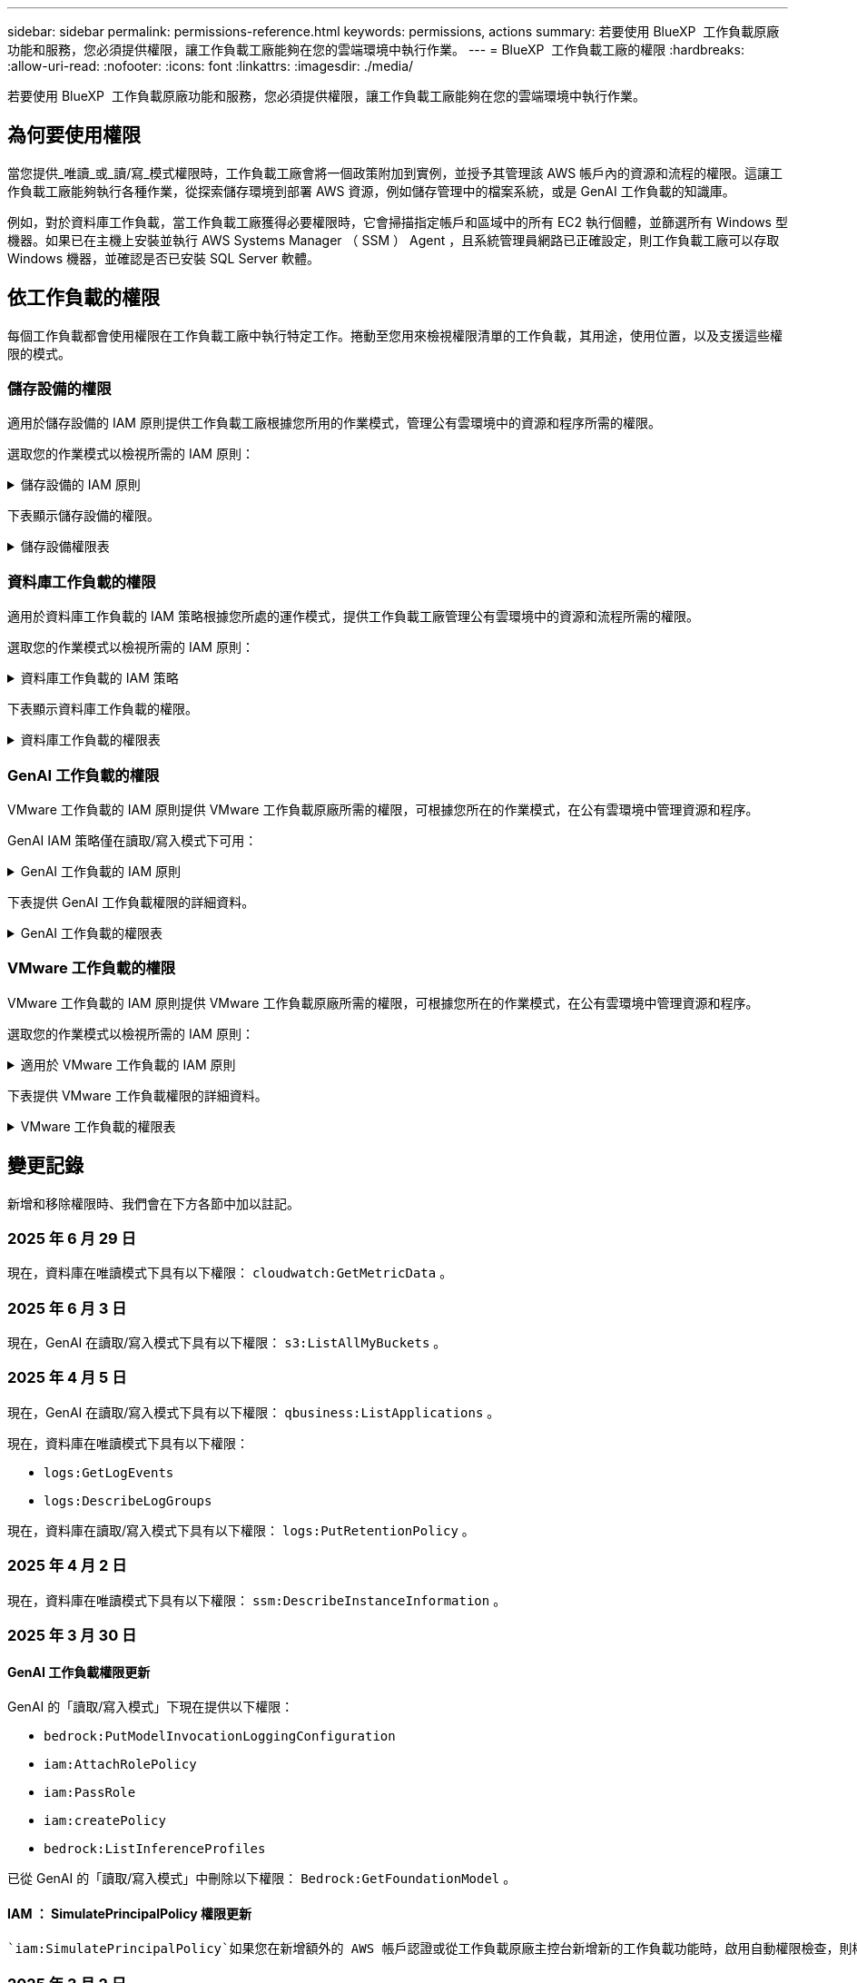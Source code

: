 ---
sidebar: sidebar 
permalink: permissions-reference.html 
keywords: permissions, actions 
summary: 若要使用 BlueXP  工作負載原廠功能和服務，您必須提供權限，讓工作負載工廠能夠在您的雲端環境中執行作業。 
---
= BlueXP  工作負載工廠的權限
:hardbreaks:
:allow-uri-read: 
:nofooter: 
:icons: font
:linkattrs: 
:imagesdir: ./media/


[role="lead"]
若要使用 BlueXP  工作負載原廠功能和服務，您必須提供權限，讓工作負載工廠能夠在您的雲端環境中執行作業。



== 為何要使用權限

當您提供_唯讀_或_讀/寫_模式權限時，工作負載工廠會將一個政策附加到實例，並授予其管理該 AWS 帳戶內的資源和流程的權限。這讓工作負載工廠能夠執行各種作業，從探索儲存環境到部署 AWS 資源，例如儲存管理中的檔案系統，或是 GenAI 工作負載的知識庫。

例如，對於資料庫工作負載，當工作負載工廠獲得必要權限時，它會掃描指定帳戶和區域中的所有 EC2 執行個體，並篩選所有 Windows 型機器。如果已在主機上安裝並執行 AWS Systems Manager （ SSM ） Agent ，且系統管理員網路已正確設定，則工作負載工廠可以存取 Windows 機器，並確認是否已安裝 SQL Server 軟體。



== 依工作負載的權限

每個工作負載都會使用權限在工作負載工廠中執行特定工作。捲動至您用來檢視權限清單的工作負載，其用途，使用位置，以及支援這些權限的模式。



=== 儲存設備的權限

適用於儲存設備的 IAM 原則提供工作負載工廠根據您所用的作業模式，管理公有雲環境中的資源和程序所需的權限。

選取您的作業模式以檢視所需的 IAM 原則：

.儲存設備的 IAM 原則
[%collapsible]
====
[role="tabbed-block"]
=====
.唯讀模式
--
[source, json]
----
{
  "Version": "2012-10-17",
  "Statement": [
    {
      "Effect": "Allow",
      "Action": [
        "fsx:Describe*",
        "fsx:ListTagsForResource",
        "ec2:Describe*",
        "kms:Describe*",
        "elasticfilesystem:Describe*",
        "kms:List*",
        "cloudwatch:GetMetricData",
        "cloudwatch:GetMetricStatistics"
      ],
      "Resource": "*"
    },
    {
      "Effect": "Allow",
      "Action": [
        "iam:SimulatePrincipalPolicy"
      ],
      "Resource": "*"
    }
  ]
}
----
--
.讀取 / 寫入模式
--
[source, json]
----
{
  "Version": "2012-10-17",
  "Statement": [
    {
      "Effect": "Allow",
      "Action": [
        "fsx:*",
        "ec2:Describe*",
        "ec2:CreateTags",
        "ec2:CreateSecurityGroup",
        "iam:CreateServiceLinkedRole",
        "kms:Describe*",
        "elasticfilesystem:Describe*",
        "kms:List*",
        "kms:CreateGrant",
        "cloudwatch:PutMetricData",
        "cloudwatch:GetMetricData",
        "iam:SimulatePrincipalPolicy",
        "cloudwatch:GetMetricStatistics"
      ],
      "Resource": "*"
    },
    {
      "Effect": "Allow",
      "Action": [
        "ec2:AuthorizeSecurityGroupEgress",
        "ec2:AuthorizeSecurityGroupIngress",
        "ec2:RevokeSecurityGroupEgress",
        "ec2:RevokeSecurityGroupIngress",
        "ec2:DeleteSecurityGroup"
      ],
      "Resource": "*",
      "Condition": {
        "StringLike": {
          "ec2:ResourceTag/AppCreator": "NetappFSxWF"
        }
      }
    }
  ]
}
----
--
=====
====
下表顯示儲存設備的權限。

.儲存設備權限表
[%collapsible]
====
[cols="2, 2, 1, 1"]
|===
| 目的 | 行動 | 使用處 | 模式 


| 為 ONTAP 檔案系統建立 FSX | fsx:CreateFileSystem* | 部署 | 讀取/寫入 


| 為 ONTAP 檔案系統的 FSX 建立安全群組 | EC2：建立安全性群組 | 部署 | 讀取/寫入 


| 將標籤新增至適用於 ONTAP 檔案系統的 FSX 安全性群組 | EC2：建立標記 | 部署 | 讀取/寫入 


.2+| 授權 ONTAP 檔案系統的 FSX 安全性群組外傳和進入 | EC2：授權安全性群組出口 | 部署 | 讀取/寫入 


| EC2：授權安全性群組入口 | 部署 | 讀取/寫入 


| 授與角色可在適用於 ONTAP 的 FSX 與其他 AWS 服務之間提供通訊 | IAM ： CreateServiceLinkedIn 角色 | 部署 | 讀取/寫入 


.7+| 取得詳細資料以填寫適用於 ONTAP 檔案系統部署的 FSX 表單 | EC2：取消功能Vpcs  a| 
* 部署
* 探索節約效益

 a| 
* 唯讀
* 讀取/寫入




| EC2：無資料子網路  a| 
* 部署
* 探索節約效益

 a| 
* 唯讀
* 讀取/寫入




| EC2：取消註冊  a| 
* 部署
* 探索節約效益

 a| 
* 唯讀
* 讀取/寫入




| EC2：取消安全性群組  a| 
* 部署
* 探索節約效益

 a| 
* 唯讀
* 讀取/寫入




| EC2：取消功能表  a| 
* 部署
* 探索節約效益

 a| 
* 唯讀
* 讀取/寫入




| EC2：網路介面  a| 
* 部署
* 探索節約效益

 a| 
* 唯讀
* 讀取/寫入




| EC2 ： DescribeVolume 狀態  a| 
* 部署
* 探索節約效益

 a| 
* 唯讀
* 讀取/寫入




.3+| 取得 KMS 金鑰詳細資料，並使用適用於 ONTAP 加密的 FSX | 公里：建立授予 | 部署 | 讀取/寫入 


| 公里：描述* | 部署  a| 
* 唯讀
* 讀取/寫入




| 公里：清單* | 部署  a| 
* 唯讀
* 讀取/寫入




| 取得 EC2 執行個體的 Volume 詳細資料 | EC2：減量磁碟區  a| 
* 庫存
* 探索節約效益

 a| 
* 唯讀
* 讀取/寫入




| 取得 EC2 執行個體的詳細資料 | EC2：資料說明 | 探索節約效益  a| 
* 唯讀
* 讀取/寫入




| 在節約計算機中說明彈性檔案系統 | 彈性檔案系統：描述 * | 探索節約效益 | 唯讀 


| 列出適用於 ONTAP 資源的 FSX 標籤 | FSX ： ListTagsForResource | 庫存  a| 
* 唯讀
* 讀取/寫入




.2+| 管理適用於 ONTAP 檔案系統的 FSX 的安全性群組外傳和進入 | EC2：RevokeSecurity GroupIngress | 管理作業 | 讀取/寫入 


| EC2：刪除安全性群組 | 管理作業 | 讀取/寫入 


.16+| 建立，檢視及管理 ONTAP 檔案系統資源的 FSX | fsx:CreateVolume* | 管理作業 | 讀取/寫入 


| FSX ： TagResource * | 管理作業 | 讀取/寫入 


| fsx:CreateStorageVirtualMachine* | 管理作業 | 讀取/寫入 


| fsx:DeleteFileSystem* | 管理作業 | 讀取/寫入 


| fsx:DeleteStorageVirtualMachine* | 管理作業 | 讀取/寫入 


| fsx:DescrubeFileSystem* | 庫存  a| 
* 唯讀
* 讀取/寫入




| fsx:DescrubeStorageVirtualMachines* | 庫存  a| 
* 唯讀
* 讀取/寫入




| fsx:UpdateFileSystem* | 管理作業 | 讀取/寫入 


| fsx:UpdateStorageVirtualMachine* | 管理作業 | 讀取/寫入 


| fsx:DescribeVolumes * | 庫存  a| 
* 唯讀
* 讀取/寫入




| fsx:UpdateVolume* | 管理作業 | 讀取/寫入 


| fsx:DeleteVolume * | 管理作業 | 讀取/寫入 


| FSX ： UntagResource * | 管理作業 | 讀取/寫入 


| fsx:DescrubeBackups* | 管理作業  a| 
* 唯讀
* 讀取/寫入




| fsx:CreateBackup* | 管理作業 | 讀取/寫入 


| fsx:CreateVolume FromBackup* | 管理作業 | 讀取/寫入 


| 回報 CloudWatch 指標 | cloudwatch ： PutMetricData | 管理作業 | 讀取/寫入 


.2+| 取得檔案系統和 Volume 度量 | cloudswatch ： GetMetricData | 管理作業  a| 
* 唯讀
* 讀取/寫入




| cloudwatch：GetMetricStatistics | 管理作業  a| 
* 唯讀
* 讀取/寫入


|===
====


=== 資料庫工作負載的權限

適用於資料庫工作負載的 IAM 策略根據您所處的運作模式，提供工作負載工廠管理公有雲環境中的資源和流程所需的權限。

選取您的作業模式以檢視所需的 IAM 原則：

.資料庫工作負載的 IAM 策略
[%collapsible]
====
[role="tabbed-block"]
=====
.唯讀模式
--
[source, json]
----
{
  "Version": "2012-10-17",
  "Statement": [
    {
      "Sid": "CommonGroup",
      "Effect": "Allow",
      "Action": [
        "cloudwatch:GetMetricStatistics",
        "cloudwatch:GetMetricData",
        "sns:ListTopics",
        "ec2:DescribeInstances",
        "ec2:DescribeVpcs",
        "ec2:DescribeSubnets",
        "ec2:DescribeSecurityGroups",
        "ec2:DescribeImages",
        "ec2:DescribeRegions",
        "ec2:DescribeRouteTables",
        "ec2:DescribeKeyPairs",
        "ec2:DescribeNetworkInterfaces",
        "ec2:DescribeInstanceTypes",
        "ec2:DescribeVpcEndpoints",
        "ec2:DescribeInstanceTypeOfferings",
        "ec2:DescribeSnapshots",
        "ec2:DescribeVolumes",
        "ec2:DescribeAddresses",
        "kms:ListAliases",
        "kms:ListKeys",
        "kms:DescribeKey",
        "cloudformation:ListStacks",
        "cloudformation:DescribeAccountLimits",
        "ds:DescribeDirectories",
        "fsx:DescribeVolumes",
        "fsx:DescribeBackups",
        "fsx:DescribeStorageVirtualMachines",
        "fsx:DescribeFileSystems",
        "servicequotas:ListServiceQuotas",
        "ssm:GetParametersByPath",
        "ssm:GetCommandInvocation",
        "ssm:SendCommand",
        "ssm:GetConnectionStatus",
        "ssm:DescribePatchBaselines",
        "ssm:DescribeInstancePatchStates",
        "ssm:ListCommands",
        "ssm:DescribeInstanceInformation",
        "fsx:ListTagsForResource"
        "logs:DescribeLogGroups"
      ],
      "Resource": [
        "*"
      ]
    },
    {
      "Sid": "SSMParameterStore",
      "Effect": "Allow",
      "Action": [
        "ssm:GetParameter",
        "ssm:GetParameters",
        "ssm:PutParameter",
        "ssm:DeleteParameters"
      ],
      "Resource": "arn:aws:ssm:*:*:parameter/netapp/wlmdb/*"
    },
    {
      "Sid": "SSMResponseCloudWatch",
      "Effect": "Allow",
      "Action": [
        "logs:GetLogEvents",
        "logs:PutRetentionPolicy"
      ],
      "Resource": "arn:aws:logs:*:*:log-group:netapp/wlmdb/*"
    },
    {
      "Effect": "Allow",
      "Action": [
        "iam:SimulatePrincipalPolicy"
      ],
      "Resource": "*"
    }
  ]
}
----
--
.讀取 / 寫入模式
--
[source, json]
----
{
  "Version": "2012-10-17",
  "Statement": [
    {
      "Sid": "EC2Group",
      "Effect": "Allow",
      "Action": [
        "ec2:AllocateAddress",
        "ec2:AllocateHosts",
        "ec2:AssignPrivateIpAddresses",
        "ec2:AssociateAddress",
        "ec2:AssociateRouteTable",
        "ec2:AssociateSubnetCidrBlock",
        "ec2:AssociateVpcCidrBlock",
        "ec2:AttachInternetGateway",
        "ec2:AttachNetworkInterface",
        "ec2:AttachVolume",
        "ec2:AuthorizeSecurityGroupEgress",
        "ec2:AuthorizeSecurityGroupIngress",
        "ec2:CreateVolume",
        "ec2:DeleteNetworkInterface",
        "ec2:DeleteSecurityGroup",
        "ec2:DeleteTags",
        "ec2:DeleteVolume",
        "ec2:DetachNetworkInterface",
        "ec2:DetachVolume",
        "ec2:DisassociateAddress",
        "ec2:DisassociateIamInstanceProfile",
        "ec2:DisassociateRouteTable",
        "ec2:DisassociateSubnetCidrBlock",
        "ec2:DisassociateVpcCidrBlock",
        "ec2:ModifyInstanceAttribute",
        "ec2:ModifyInstancePlacement",
        "ec2:ModifyNetworkInterfaceAttribute",
        "ec2:ModifySubnetAttribute",
        "ec2:ModifyVolume",
        "ec2:ModifyVolumeAttribute",
        "ec2:ReleaseAddress",
        "ec2:ReplaceRoute",
        "ec2:ReplaceRouteTableAssociation",
        "ec2:RevokeSecurityGroupEgress",
        "ec2:RevokeSecurityGroupIngress",
        "ec2:StartInstances",
        "ec2:StopInstances"
      ],
      "Resource": "*",
      "Condition": {
        "StringLike": {
          "ec2:ResourceTag/aws:cloudformation:stack-name": "WLMDB*"
        }
      }
    },
    {
      "Sid": "FSxNGroup",
      "Effect": "Allow",
      "Action": [
        "fsx:TagResource"
      ],
      "Resource": "*",
      "Condition": {
        "StringLike": {
          "aws:ResourceTag/aws:cloudformation:stack-name": "WLMDB*"
        }
      }
    },
    {
      "Sid": "CommonGroup",
      "Effect": "Allow",
      "Action": [
        "cloudformation:CreateStack",
        "cloudformation:DescribeStackEvents",
        "cloudformation:DescribeStacks",
        "cloudformation:ListStacks",
        "cloudformation:ValidateTemplate",
        "cloudformation:DescribeAccountLimits",
        "cloudwatch:GetMetricStatistics",
        "ds:DescribeDirectories",
        "ec2:CreateLaunchTemplate",
        "ec2:CreateLaunchTemplateVersion",
        "ec2:CreateNetworkInterface",
        "ec2:CreateSecurityGroup",
        "ec2:CreateTags",
        "ec2:CreateVpcEndpoint",
        "ec2:Describe*",
        "ec2:Get*",
        "ec2:RunInstances",
        "ec2:ModifyVpcAttribute",
        "ec2messages:*",
        "fsx:CreateFileSystem",
        "fsx:UpdateFileSystem",
        "fsx:CreateStorageVirtualMachine",
        "fsx:CreateVolume",
        "fsx:UpdateVolume",
        "fsx:Describe*",
        "fsx:List*",
        "kms:CreateGrant",
        "kms:Describe*",
        "kms:List*",
        "kms:GenerateDataKey",
        "kms:Decrypt",
        "logs:CreateLogGroup",
        "logs:CreateLogStream",
        "logs:DescribeLog*",
        "logs:GetLog*",
        "logs:ListLogDeliveries",
        "logs:PutLogEvents",
        "logs:TagResource",
        "logs:PutRetentionPolicy",
        "servicequotas:ListServiceQuotas",
        "sns:ListTopics",
        "sns:Publish",
        "ssm:Describe*",
        "ssm:Get*",
        "ssm:List*",
        "ssm:PutComplianceItems",
        "ssm:PutConfigurePackageResult",
        "ssm:PutInventory",
        "ssm:SendCommand",
        "ssm:UpdateAssociationStatus",
        "ssm:UpdateInstanceAssociationStatus",
        "ssm:UpdateInstanceInformation",
        "ssmmessages:*",
        "compute-optimizer:GetEnrollmentStatus",
        "compute-optimizer:PutRecommendationPreferences",
        "compute-optimizer:GetEffectiveRecommendationPreferences",
        "compute-optimizer:GetEC2InstanceRecommendations",
        "autoscaling:DescribeAutoScalingGroups",
        "autoscaling:DescribeAutoScalingInstances"
      ],
      "Resource": "*"
    },
    {
      "Sid": "ArnGroup",
      "Effect": "Allow",
      "Action": [
        "cloudformation:SignalResource"
      ],
      "Resource": [
        "arn:aws:cloudformation:*:*:stack/WLMDB*",
        "arn:aws:logs:*:*:log-group:WLMDB*"
      ]
    },
    {
      "Sid": "IAMGroup",
      "Effect": "Allow",
      "Action": [
        "iam:AddRoleToInstanceProfile",
        "iam:CreateInstanceProfile",
        "iam:CreateRole",
        "iam:DeleteInstanceProfile",
        "iam:GetPolicy",
        "iam:GetPolicyVersion",
        "iam:GetRole",
        "iam:GetRolePolicy",
        "iam:GetUser",
        "iam:PutRolePolicy",
        "iam:RemoveRoleFromInstanceProfile"
      ],
      "Resource": "*"
    },
    {
      "Sid": "IAMGroup1",
      "Effect": "Allow",
      "Action": "iam:CreateServiceLinkedRole",
      "Resource": "*",
      "Condition": {
        "StringLike": {
          "iam:AWSServiceName": "ec2.amazonaws.com"
        }
      }
    },
    {
      "Sid": "IAMGroup2",
      "Effect": "Allow",
      "Action": "iam:PassRole",
      "Resource": "*",
      "Condition": {
        "StringEquals": {
          "iam:PassedToService": "ec2.amazonaws.com"
        }
      }
    },
    {
      "Sid": "SSMParameterStore",
      "Effect": "Allow",
      "Action": [
        "ssm:GetParameter",
        "ssm:GetParameters",
        "ssm:PutParameter",
        "ssm:DeleteParameters"
      ],
      "Resource": "arn:aws:ssm:*:*:parameter/netapp/wlmdb/*"
    },
    {
      "Effect": "Allow",
      "Action": [
        "iam:SimulatePrincipalPolicy"
      ],
      "Resource": "*"
    }
  ]
}
----
--
=====
====
下表顯示資料庫工作負載的權限。

.資料庫工作負載的權限表
[%collapsible]
====
[cols="2, 2, 1, 1"]
|===
| 目的 | 行動 | 使用處 | 模式 


| 取得 FSx for ONTAP、EBS 和 FSx for Windows File Server 的指標統計資料以及計算最佳化建議 | cloudwatch：GetMetricStatistics  a| 
* 庫存
* 探索節約效益

 a| 
* 唯讀
* 讀取/寫入




| 從已註冊的 SQL 節點收集已儲存至 Amazon CloudWatch 的效能指標。資料將在已註冊 SQL 實例的管理實例畫面上產生效能趨勢圖。 | cloudswatch ： GetMetricData | 庫存 | 唯讀 


| 列出並設定事件觸發條件 | SnS:ListTopics | 部署  a| 
* 唯讀
* 讀取/寫入




.4+| 取得 EC2 執行個體的詳細資料 | EC2：資料說明  a| 
* 庫存
* 探索節約效益

 a| 
* 唯讀
* 讀取/寫入




| EC2：評量會議 | 部署  a| 
* 唯讀
* 讀取/寫入




| EC2：網路介面 | 部署  a| 
* 唯讀
* 讀取/寫入




| EC2 ： DescribeInstanceTypes  a| 
* 部署
* 探索節約效益

 a| 
* 唯讀
* 讀取/寫入




.6+| 取得詳細資料以填寫適用於 ONTAP 部署的 FSX 表單 | EC2：取消功能Vpcs  a| 
* 部署
* 庫存

 a| 
* 唯讀
* 讀取/寫入




| EC2：無資料子網路  a| 
* 部署
* 庫存

 a| 
* 唯讀
* 讀取/寫入




| EC2：取消安全性群組 | 部署  a| 
* 唯讀
* 讀取/寫入




| EC2：取消影像 | 部署  a| 
* 唯讀
* 讀取/寫入




| EC2：取消註冊 | 部署  a| 
* 唯讀
* 讀取/寫入




| EC2：取消功能表  a| 
* 部署
* 庫存

 a| 
* 唯讀
* 讀取/寫入




| 取得任何現有的 VPC 端點，判斷是否需要在部署之前建立新的端點 | EC2：取消資料VpcEndpoints  a| 
* 部署
* 庫存

 a| 
* 唯讀
* 讀取/寫入




| 如果在 EC2 執行個體上的公用網路連線不存在所需服務的 VPC 端點，請建立這些端點 | EC2 ： CreateVpcEndpoint | 部署 | 讀取/寫入 


| 取得適用於驗證節點的區域執行個體類型（ T2.micro/T3.micro ） | EC2 ： DescrubeInstanceTypeOffing | 部署  a| 
* 唯讀
* 讀取/寫入




| 取得每個附加 EBS 磁碟區的快照詳細資料，以瞭解價格與成本預估 | EC2：取消快照 | 探索節約效益  a| 
* 唯讀
* 讀取/寫入




| 取得每個附加 EBS 磁碟區的詳細資料，以瞭解價格與預估節約效益 | EC2：減量磁碟區  a| 
* 庫存
* 探索節約效益

 a| 
* 唯讀
* 讀取/寫入




.3+| 取得適用於 ONTAP 檔案系統加密之 FSX 的 KMS 金鑰詳細資料 | kms：清單別名 | 部署  a| 
* 唯讀
* 讀取/寫入




| kms ： ListKeys | 部署  a| 
* 唯讀
* 讀取/寫入




| KMS ： DescribeKey | 部署  a| 
* 唯讀
* 讀取/寫入




| 取得在環境中執行的 CloudForgation 堆疊清單，以檢查配額限制 | 雲端：清單堆疊 | 部署  a| 
* 唯讀
* 讀取/寫入




| 在觸發部署之前，請先檢查資源的帳戶限制 | 雲端： DescrubeAccountLimits | 部署  a| 
* 唯讀
* 讀取/寫入




| 取得區域中 AWS 管理的 Active Directory 清單 | DS:DescrubeDirectories | 部署  a| 
* 唯讀
* 讀取/寫入




.5+| 取得適用於 ONTAP 檔案系統的磁碟區，備份， SVM ， AZs 檔案系統和 FSX 標籤的清單和詳細資料 | FSX ： DescribeVolumes  a| 
* 庫存
* 探索節約效益

 a| 
* 唯讀
* 讀取/寫入




| FSX ： DescrubeBackups  a| 
* 庫存
* 探索節約效益

 a| 
* 唯讀
* 讀取/寫入




| FSX ： DescrubeStorageVirtualMachines  a| 
* 部署
* 管理營運
* 庫存

 a| 
* 唯讀
* 讀取/寫入




| fsx:DescribeFileSystems  a| 
* 部署
* 管理營運
* 庫存
* 探索節約效益

 a| 
* 唯讀
* 讀取/寫入




| FSX ： ListTagsForResource | 管理營運  a| 
* 唯讀
* 讀取/寫入




| 取得 CloudForquation 和 VPC 的服務配額限制 | serviceEquotas ： ListServiceQuotas | 部署  a| 
* 唯讀
* 讀取/寫入




| 使用 SSM) 查詢取得適用於 ONTAP 支援區域的 FSX 更新清單 | SSM) ： GetParametersByPath | 部署  a| 
* 唯讀
* 讀取/寫入




| 在傳送命令以管理部署後的作業之後，輪詢 SSM 回應 | SSM) ： GetCommandInvocation  a| 
* 管理營運
* 庫存
* 探索節約效益
* 最佳化

 a| 
* 唯讀
* 讀取/寫入




| 透過 SSM 傳送命令至 EC2 執行個體 | S10:SendCommand  a| 
* 管理營運
* 庫存
* 探索節約效益
* 最佳化

 a| 
* 唯讀
* 讀取/寫入




| 取得部署後執行個體的 SSM 連線狀態 | SSM) ： GetConnectionStatus  a| 
* 管理營運
* 庫存
* 最佳化

 a| 
* 唯讀
* 讀取/寫入




| 擷取一組受管理 EC2 執行個體（ SQL 節點）的 SSM 關聯狀態 | SSM) ： DescrubeInstanceInformation | 庫存 | 讀取 


| 取得作業系統修補程式評估可用的修補程式基準清單 | SSM) ： DescrubePatchBasines | 最佳化  a| 
* 唯讀
* 讀取/寫入




| 取得 Windows EC2 執行個體的修補狀態，以進行作業系統修補程式評估 | SSM) ： DescribeInstancePatchStates | 最佳化  a| 
* 唯讀
* 讀取/寫入




| 列出 AWS Patch Manager 在 EC2 執行個體上執行的命令，以進行作業系統修補程式管理 | SSM/ListCommands | 最佳化  a| 
* 唯讀
* 讀取/寫入




| 檢查帳戶是否已註冊 AWS 運算最佳化工具 | 運算最佳化工具： GetEnrollmentStatus  a| 
* 探索節約效益
* 最佳化

| 讀取/寫入 


| 更新 AWS 運算最佳化工具中現有的建議偏好選項，針對 SQL Server 工作負載量提供量身打造的建議 | 運算最佳化工具：推桿建議偏好設定  a| 
* 探索節約效益
* 最佳化

| 讀取/寫入 


| 從 AWS 運算最佳化工具取得對指定資源有效的建議偏好選項 | 運算最佳化工具： GetEffectiveRecompendationPreferences  a| 
* 探索節約效益
* 最佳化

| 讀取/寫入 


| 取得 AWS 運算最佳化工具為 Amazon Elastic Compute Cloud （ Amazon EC2 ）執行個體所產生的建議 | 運算最佳化工具： GetEC2InstanceRecompendations  a| 
* 探索節約效益
* 最佳化

| 讀取/寫入 


.2+| 檢查執行個體與自動縮放群組的關聯 | 自動縮放：去除自動縮放群組  a| 
* 探索節約效益
* 最佳化

| 讀取/寫入 


| 自動縮放：去除自動縮放的實例  a| 
* 探索節約效益
* 最佳化

| 讀取/寫入 


.4+| 取得，列出，建立及刪除 AD 的 SSM 參數， ONTAP 的 FSX 參數，以及在 AWS 帳戶中部署或管理時所使用的 SQL 使用者認證 | SSM) ： GetParameter ^1^  a| 
* 部署
* 管理營運

 a| 
* 唯讀
* 讀取/寫入




| S10:GetParameters ^1^ | 管理營運  a| 
* 唯讀
* 讀取/寫入




| SSM) ：推桿參數 ^1^  a| 
* 部署
* 管理營運

 a| 
* 唯讀
* 讀取/寫入




| S10:DeleteParameters ^1^ | 管理營運  a| 
* 唯讀
* 讀取/寫入




.9+| 將網路資源與 SQL 節點和驗證節點建立關聯，並將其他次要 IP 新增至 SQL 節點 | EC2 ： AllocateAddress ^1^ | 部署 | 讀取/寫入 


| EC2 ： AllocateHos^1^ | 部署 | 讀取/寫入 


| EC2 ： AssignPrivate IpAddresses ^1^ | 部署 | 讀取/寫入 


| EC2 ： AssociateAddress ^1^ | 部署 | 讀取/寫入 


| EC2 ： AssociateRouteTable ^1^ | 部署 | 讀取/寫入 


| EC2 ： AssociateSubnetCidrBlock ^1^ | 部署 | 讀取/寫入 


| EC2 ： AssociateVpcCidrBlock ^1^ | 部署 | 讀取/寫入 


| EC2 ： AttachInternetGateway ^1^ | 部署 | 讀取/寫入 


| EC2 ： AttachNetworkInterface ^1^ | 部署 | 讀取/寫入 


| 將部署所需的 EBS 磁碟區附加至 SQL 節點 | EC2：AttachVolume | 部署 | 讀取/寫入 


.2+| 附加安全性群組並修改已佈建節點的規則 | EC2：授權安全性群組出口 | 部署 | 讀取/寫入 


| EC2：授權安全性群組入口 | 部署 | 讀取/寫入 


| 建立部署 SQL 節點所需的 EBS 磁碟區 | EC2：建立磁碟區 | 部署 | 讀取/寫入 


.11+| 移除以 T2.micro 類型建立的暫存驗證節點，以及用於復原或重試失敗的 EC2 SQL 節點 | EC2：刪除網路介面 | 部署 | 讀取/寫入 


| EC2：刪除安全性群組 | 部署 | 讀取/寫入 


| EC2：刪除標記 | 部署 | 讀取/寫入 


| EC2：刪除Volume | 部署 | 讀取/寫入 


| EC2 ： DetachNetwork Interface | 部署 | 讀取/寫入 


| EC2：分離Volume | 部署 | 讀取/寫入 


| EC2 ： DiscassociateAddress | 部署 | 讀取/寫入 


| EC2：中斷IamInstanceProfile | 部署 | 讀取/寫入 


| EC2 ： DiscassociateRouteTable | 部署 | 讀取/寫入 


| EC2 ： DiscassociateSubnetCidrBlock | 部署 | 讀取/寫入 


| EC2 ： DiscassociateVpcCidrBlock | 部署 | 讀取/寫入 


.7+| 修改已建立 SQL 執行個體的屬性。僅適用於以 WLMDB 開頭的名稱。 | EC2：修改實例屬性 | 部署 | 讀取/寫入 


| EC2 ： ModifyInstancePlacement | 部署 | 讀取/寫入 


| EC2：修改網路互連屬性 | 部署 | 讀取/寫入 


| EC2 ： ModifySubnetAttribute. | 部署 | 讀取/寫入 


| EC2：修改Volume | 部署 | 讀取/寫入 


| EC2：修改Volume屬性 | 部署 | 讀取/寫入 


| EC2 ： ModifyVpcAttribute | 部署 | 讀取/寫入 


.5+| 解除關聯並銷毀驗證執行個體 | EC2 ： ReleaseAddress | 部署 | 讀取/寫入 


| EC2 ：安慰劑 Route | 部署 | 讀取/寫入 


| EC2 ： ReplaceRouteTableAssociation | 部署 | 讀取/寫入 


| EC2：RevokeSecurity GroupEgress | 部署 | 讀取/寫入 


| EC2：RevokeSecurity GroupIngress | 部署 | 讀取/寫入 


| 啟動部署的執行個體 | EC2：啟動安裝 | 部署 | 讀取/寫入 


| 停止部署的執行個體 | EC2：停止執行 | 部署 | 讀取/寫入 


| 為 NetApp ONTAP 資源標記 Amazon FSX 的自訂值，以在資源管理期間取得帳單詳細資料 | fsx:TagResource ^1^  a| 
* 部署
* 管理營運

| 讀取/寫入 


.5+| 建立並驗證 CloudForgation 範本以進行部署 | 雲端：建立堆疊 | 部署 | 讀取/寫入 


| 雲端：取消功能堆疊事件 | 部署 | 讀取/寫入 


| 雲端：無標準堆疊 | 部署 | 讀取/寫入 


| 雲端：清單堆疊 | 部署 | 讀取/寫入 


| cloudformation：驗證範本 | 部署 | 讀取/寫入 


| 擷取區域中可用的目錄 | DS:DescrubeDirectories | 部署 | 讀取/寫入 


.2+| 新增附加至已佈建 EC2 執行個體的安全性群組規則 | EC2：授權安全性群組出口 | 部署 | 讀取/寫入 


| EC2：授權安全性群組入口 | 部署 | 讀取/寫入 


.2+| 建立巢狀堆疊範本以重試及復原 | EC2 ： CreateLaunchTemplate | 部署 | 讀取/寫入 


| EC2 ： CreateLaunchTemplateVersion | 部署 | 讀取/寫入 


.3+| 管理已建立執行個體的標記和網路安全性 | EC2：建立網路介面 | 部署 | 讀取/寫入 


| EC2：建立安全性群組 | 部署 | 讀取/寫入 


| EC2：建立標記 | 部署 | 讀取/寫入 


| 刪除為驗證節點暫時建立的安全性群組 | EC2：刪除安全性群組 | 部署 | 讀取/寫入 


.2+| 取得資源配置的執行個體詳細資料 | EC2 ：說明 *  a| 
* 部署
* 庫存
* 探索節約效益

| 讀取/寫入 


| EC2 ：取得 *  a| 
* 部署
* 庫存
* 探索節約效益

| 讀取/寫入 


| 啟動建立的執行個體 | EC2：RunInstances | 部署 | 讀取/寫入 


| Systems Manager 使用 AWS 訊息傳遞服務端點來執行 API 作業 | 電子訊息： *  a| 
* 部署 * 庫存

| 讀取/寫入 


.3+| 為佈建所需的 ONTAP 資源建立 FSX 。對於現有的適用於 ONTAP 系統的 FSX ，系統會建立新的 SVM 來裝載 SQL Volume 。 | fsx:CreateFileSystem | 部署 | 讀取/寫入 


| fsx:CreateStorageVirtualMachine | 部署 | 讀取/寫入 


| fsx:CreateVolume  a| 
* 部署
* 管理營運

| 讀取/寫入 


.2+| 取得 ONTAP 詳細資料的 FSX | FSX：說明*  a| 
* 部署
* 庫存
* 管理營運
* 探索節約效益

| 讀取/寫入 


| FSX：清單*  a| 
* 部署
* 庫存

| 讀取/寫入 


| 調整 ONTAP 檔案系統的 FSX 大小，以修正檔案系統保留空間 | fsx:UpdateFilesystem | 最佳化 | 讀取/寫入 


| 調整磁碟區大小以修正記錄和 TempDB 磁碟機大小 | fsx:UpdateVolume | 最佳化 | 讀取/寫入 


.4+| 取得 KMS 金鑰詳細資料，並使用適用於 ONTAP 加密的 FSX | 公里：建立授予 | 部署 | 讀取/寫入 


| 公里：描述* | 部署 | 讀取/寫入 


| 公里：清單* | 部署 | 讀取/寫入 


| KMS ： GenerateDataKey | 部署 | 讀取/寫入 


.7+| 建立 CloudWatch 記錄檔，用於在 EC2 執行個體上執行驗證和資源配置指令碼 | 記錄檔： CreateLogGroup | 部署 | 讀取/寫入 


| 記錄： CreateLogStream | 部署 | 讀取/寫入 


| 記錄： DescribeLog* | 部署 | 讀取/寫入 


| 記錄檔： GetLog* | 部署 | 讀取/寫入 


| 記錄： ListLogDeliverys | 部署 | 讀取/寫入 


| 記錄： PutLogEvents  a| 
* 部署
* 管理營運

| 讀取/寫入 


| 記錄： TagResource | 部署 | 讀取/寫入 


| 發生 SSM 輸出截斷時，工作負載工廠會切換至 SQL 執行個體的 Amazon CloudWatch 記錄檔 | 記錄檔： GetLogEvents  a| 
* 儲存評估（最佳化）
* 庫存

 a| 
* 唯讀
* 讀取/寫入




| 允許工作負載工廠取得目前的記錄群組，並檢查是否已針對工作負載工廠所建立的記錄群組設定保留 | 記錄： DescribeLogGroups  a| 
* 儲存評估（最佳化）
* 庫存

| 唯讀 


| 允許工作負載工廠為工作負載工廠所建立的記錄群組設定一天保留原則，以避免不必要地累積記錄串流以進行 SSM 命令輸出 | 記錄： PutRetentionPolicy  a| 
* 儲存評估（最佳化）
* 庫存

 a| 
* 唯讀
* 讀取/寫入




| 在使用者帳戶中建立 ONTAP SQL ，網域和 FSX 所提供認證的機密 | serviceEquotas ： ListServiceQuotas | 部署 | 讀取/寫入 


.2+| 列出客戶 SNS 主題，並在選取時發佈至 WLMDB 後端 SNS 和客戶 SNS | SnS:ListTopics | 部署 | 讀取/寫入 


| SnS ：發佈 | 部署 | 讀取/寫入 


.11+| 必要的 SSM 權限，可在已佈建的 SQL 執行個體上執行探索指令碼，並擷取 ONTAP 支援的 AWS 區域的最新 FSX 清單。 | SSM) ：說明 * | 部署 | 讀取/寫入 


| SSM) ：取得 *  a| 
* 部署
* 管理營運

| 讀取/寫入 


| SSM) ：清單 * | 部署 | 讀取/寫入 


| SSM) ： PuttinianceItem | 部署 | 讀取/寫入 


| S10:PutConfigurePackageResult | 部署 | 讀取/寫入 


| SSM) ： PuttInventory | 部署 | 讀取/寫入 


| S10:SendCommand  a| 
* 部署
* 庫存
* 管理營運

| 讀取/寫入 


| SSM) ：更新關聯狀態 | 部署 | 讀取/寫入 


| SSM) ： UpdateInstanceAssociationStatus | 部署 | 讀取/寫入 


| SSM) ： UpdateInstanceInformation | 部署 | 讀取/寫入 


| SsmMessages ： *  a| 
* 部署
* 庫存
* 管理營運

| 讀取/寫入 


.4+| 儲存適用於 ONTAP ， Active Directory 和 SQL 使用者的 FSX 認證（僅適用於 SQL 使用者驗證） | SSM) ： GetParameter ^1^  a| 
* 部署
* 管理營運
* 庫存

| 讀取/寫入 


| S10:GetParameters ^1^  a| 
* 部署
* 庫存

| 讀取/寫入 


| SSM) ：推桿參數 ^1^  a| 
* 部署
* 管理營運

| 讀取/寫入 


| S10:DeleteParameters ^1^  a| 
* 部署
* 管理營運

| 讀取/寫入 


| 在成功或失敗時發出 CloudForgation 堆疊訊號。 | 雲端： SignalResource ^1^ | 部署 | 讀取/寫入 


| 將範本建立的 EC2 角色新增至 EC2 的執行個體設定檔，以允許 EC2 上的指令碼存取部署所需的資源。 | IAM：AddRoleToInstanceProfile | 部署 | 讀取/寫入 


| 為 EC2 建立執行個體設定檔，並附加建立的 EC2 角色。 | IAM：CreatanceProfile | 部署 | 讀取/寫入 


| 透過下列權限範本建立 EC2 角色 | IAM：建立角色 | 部署 | 讀取/寫入 


| 建立連結至 EC2 服務的角色 | IAM ： CreateServiceLinkedIn 角色 ^2^ | 部署 | 讀取/寫入 


| 刪除部署期間為驗證節點所建立的執行個體設定檔 | IAM：刪除InstanceProfile | 部署 | 讀取/寫入 


.5+| 取得角色和原則詳細資料，以判斷權限的任何落差，並驗證部署 | IAM ： GetPolicy | 部署 | 讀取/寫入 


| IAM ： GetPolicyVersion | 部署 | 讀取/寫入 


| IAM：GetRole | 部署 | 讀取/寫入 


| IAM ： GetRolePolicy | 部署 | 讀取/寫入 


| IAM ： GetUser | 部署 | 讀取/寫入 


| 將建立的角色傳遞給 EC2 執行個體 | IAM ： PassRole ^3^ | 部署 | 讀取/寫入 


| 將具有必要權限的原則新增至所建立的 EC2 角色 | IAM：Putt角色 原則 | 部署 | 讀取/寫入 


| 從已配置的 EC2 執行個體設定檔中分離角色 | IAM：RemoveRoleFromInstanceProfile | 部署 | 讀取/寫入 


| 模擬工作負載作業，以驗證可用權限，並與所需的 AWS 帳戶權限進行比較 | IAM ： SimulatePrincipalPolicy | 部署  a| 
* 唯讀
* 讀取/寫入


|===
. 權限僅限於從 WLMDB 開始的資源。
. "IAM:CreateServiceLinkedIn Role" 受 "iam:AWSServiceName" 限制： "ec2.amazonaws.com"*
. "IAM:PassRole" 受 "iAM:PassedToService" 限制： "ec2.amazonaws.com"*


====


=== GenAI 工作負載的權限

VMware 工作負載的 IAM 原則提供 VMware 工作負載原廠所需的權限，可根據您所在的作業模式，在公有雲環境中管理資源和程序。

GenAI IAM 策略僅在讀取/寫入模式下可用：

.GenAI 工作負載的 IAM 原則
[%collapsible]
====
[source, json]
----
{
  "Version": "2012-10-17",
  "Statement": [
    {
      "Sid": "CloudformationGroup",
      "Effect": "Allow",
      "Action": [
        "cloudformation:CreateStack",
        "cloudformation:DescribeStacks"
      ],
      "Resource": "arn:aws:cloudformation:*:*:stack/wlmai*/*"
    },
    {
      "Sid": "EC2Group",
      "Effect": "Allow",
      "Action": [
        "ec2:AuthorizeSecurityGroupEgress",
        "ec2:AuthorizeSecurityGroupIngress"
      ],
      "Resource": "*",
      "Condition": {
        "StringLike": {
          "ec2:ResourceTag/aws:cloudformation:stack-name": "wlmai*"
        }
      }
    },
    {
      "Sid": "EC2DescribeGroup",
      "Effect": "Allow",
      "Action": [
        "ec2:DescribeRegions",
        "ec2:DescribeTags",
        "ec2:CreateVpcEndpoint",
        "ec2:CreateSecurityGroup",
        "ec2:CreateTags",
        "ec2:DescribeVpcs",
        "ec2:DescribeSubnets",
        "ec2:DescribeRouteTables",
        "ec2:DescribeKeyPairs",
        "ec2:DescribeSecurityGroups",
        "ec2:DescribeVpcEndpoints",
        "ec2:DescribeInstances",
        "ec2:DescribeImages",
        "ec2:RevokeSecurityGroupEgress",
        "ec2:RevokeSecurityGroupIngress",
        "ec2:RunInstances"
      ],
      "Resource": "*"
    },
    {
      "Sid": "IAMGroup",
      "Effect": "Allow",
      "Action": [
        "iam:CreateRole",
        "iam:CreateInstanceProfile",
        "iam:AddRoleToInstanceProfile",
        "iam:PutRolePolicy",
        "iam:GetRolePolicy",
        "iam:GetRole",
        "iam:TagRole"
      ],
      "Resource": "*"
    },
    {
      "Sid": "IAMGroup2",
      "Effect": "Allow",
      "Action": "iam:PassRole",
      "Resource": "*",
      "Condition": {
        "StringEquals": {
          "iam:PassedToService": "ec2.amazonaws.com"
        }
      }
    },
    {
      "Sid": "FSXNGroup",
      "Effect": "Allow",
      "Action": [
        "fsx:DescribeVolumes",
        "fsx:DescribeFileSystems",
        "fsx:DescribeStorageVirtualMachines",
        "fsx:ListTagsForResource"
      ],
      "Resource": "*"
    },
    {
      "Sid": "FSXNGroup2",
      "Effect": "Allow",
      "Action": [
        "fsx:UntagResource",
        "fsx:TagResource"
      ],
      "Resource": [
        "arn:aws:fsx:*:*:volume/*/*",
        "arn:aws:fsx:*:*:storage-virtual-machine/*/*"
      ]
    },
    {
      "Sid": "SSMParameterStore",
      "Effect": "Allow",
      "Action": [
        "ssm:GetParameter",
        "ssm:PutParameter"
      ],
      "Resource": "arn:aws:ssm:*:*:parameter/netapp/wlmai/*"
    },
    {
      "Sid": "SSM",
      "Effect": "Allow",
      "Action": [
        "ssm:GetParameters",
        "ssm:GetParametersByPath"
      ],
      "Resource": "arn:aws:ssm:*:*:parameter/aws/service/*"
    },
    {
      "Sid": "SSMMessages",
      "Effect": "Allow",
      "Action": [
        "ssm:GetCommandInvocation"
      ],
      "Resource": "*"
    },
    {
      "Sid": "SSMCommandDocument",
      "Effect": "Allow",
      "Action": [
        "ssm:SendCommand"
      ],
      "Resource": [
        "arn:aws:ssm:*:*:document/AWS-RunShellScript"
      ]
    },
    {
      "Sid": "SSMCommandInstance",
      "Effect": "Allow",
      "Action": [
        "ssm:SendCommand",
        "ssm:GetConnectionStatus"
      ],
      "Resource": [
        "arn:aws:ec2:*:*:instance/*"
      ],
      "Condition": {
        "StringLike": {
          "ssm:resourceTag/aws:cloudformation:stack-name": "wlmai-*"
        }
      }
    },
    {
      "Sid": "KMS",
      "Effect": "Allow",
      "Action": [
        "kms:GenerateDataKey",
        "kms:Decrypt"
      ],
      "Resource": "*"
    },
    {
      "Sid": "SNS",
      "Effect": "Allow",
      "Action": [
        "sns:Publish"
      ],
      "Resource": "*"
    },
    {
      "Sid": "CloudWatch",
      "Effect": "Allow",
      "Action": [
        "logs:DescribeLogGroups"
      ],
      "Resource": "*"
    },
    {
      "Sid": "CloudWatchAiEngine",
      "Effect": "Allow",
      "Action": [
        "logs:CreateLogGroup",
        "logs:PutRetentionPolicy",
        "logs:TagResource",
        "logs:DescribeLogStreams"
      ],
      "Resource": "arn:aws:logs:*:*:log-group:/netapp/wlmai*"
    },
    {
      "Sid": "CloudWatchAiEngineLogStream",
      "Effect": "Allow",
      "Action": [
        "logs:GetLogEvents"
      ],
      "Resource": "arn:aws:logs:*:*:log-group:/netapp/wlmai*:*"
    },
    {
      "Sid": "BedrockGroup",
      "Effect": "Allow",
      "Action": [
        "bedrock:InvokeModelWithResponseStream",
        "bedrock:InvokeModel",
        "bedrock:ListFoundationModels",
        "bedrock:GetFoundationModelAvailability",
        "bedrock:GetModelInvocationLoggingConfiguration",
        "bedrock:PutModelInvocationLoggingConfiguration",
        "bedrock:ListInferenceProfiles"
      ],
      "Resource": "*"
    },
    {
      "Sid": "CloudWatchBedrock",
      "Effect": "Allow",
      "Action": [
        "logs:CreateLogGroup",
        "logs:PutRetentionPolicy",
        "logs:TagResource"
      ],
      "Resource": "arn:aws:logs:*:*:log-group:/aws/bedrock*"
    },
    {
      "Sid": "BedrockLoggingAttachRole",
      "Effect": "Allow",
      "Action": [
        "iam:AttachRolePolicy",
        "iam:PassRole"
      ],
      "Resource": "arn:aws:iam::*:role/NetApp_AI_Bedrock*"
    },
    {
      "Sid": "BedrockLoggingIamOperations",
      "Effect": "Allow",
      "Action": [
        "iam:CreatePolicy"
      ],
      "Resource": "*"
    },
    {
      "Sid": "QBusiness",
      "Effect": "Allow",
      "Action": [
        "qbusiness:ListApplications"
      ],
      "Resource": "*"
    },
    {
      "Sid": "S3",
      "Effect": "Allow",
      "Action": [
        "s3:ListAllMyBuckets"
      ],
      "Resource": "*"
    },
    {
      "Effect": "Allow",
      "Action": [
        "iam:SimulatePrincipalPolicy"
      ],
      "Resource": "*"
    }
  ]
}
----
====
下表提供 GenAI 工作負載權限的詳細資料。

.GenAI 工作負載的權限表
[%collapsible]
====
[cols="2, 2, 1, 1"]
|===
| 目的 | 行動 | 使用處 | 模式 


| 在部署和重建作業期間建立 AI 引擎雲端堆疊 | 雲端：建立堆疊 | 部署 | 讀取/寫入 


| 建立 AI 引擎雲端堆疊 | 雲端：無標準堆疊 | 部署 | 讀取/寫入 


| 列出 AI 引擎部署精靈的區域 | EC2：取消註冊 | 部署 | 讀取/寫入 


| 顯示 AI 引擎標籤 | EC2：取消標示 | 部署 | 讀取/寫入 


| 列出 S3 儲存桶 | S3：ListAllMyb桶 | 部署 | 讀取/寫入 


| 在建立 AI 引擎堆疊之前列出 VPC 端點 | EC2 ： CreateVpcEndpoint | 部署 | 讀取/寫入 


| 在部署和重建作業期間，在 AI 引擎堆疊建立期間建立 AI 引擎安全性群組 | EC2：建立安全性群組 | 部署 | 讀取/寫入 


| 在部署和重建作業期間，標記由 AI 引擎堆疊建立所建立的資源 | EC2：建立標記 | 部署 | 讀取/寫入 


.2+| 從 AI 引擎堆疊將加密事件發佈至 WLMAI 後端 | KMS ： GenerateDataKey | 部署 | 讀取/寫入 


| kms ：解密 | 部署 | 讀取/寫入 


| 將事件和自訂資源從 AI 引擎堆疊發佈至 WLMAI 後端 | SnS ：發佈 | 部署 | 讀取/寫入 


| 在 AI 引擎部署精靈期間列出 VPC | EC2：取消功能Vpcs | 部署 | 讀取/寫入 


| 在「 AI 引擎部署精靈」中列出子網路 | EC2：無資料子網路 | 部署 | 讀取/寫入 


| 在 AI 引擎部署和重建期間取得路由表 | EC2：取消功能表 | 部署 | 讀取/寫入 


| 在 AI 引擎部署精靈期間列出金鑰配對 | EC2：評量會議 | 部署 | 讀取/寫入 


| 在 AI 引擎堆疊建立期間列出安全性群組（以在私有端點上尋找安全性群組） | EC2：取消安全性群組 | 部署 | 讀取/寫入 


| 取得 VPC 端點，判斷是否應在 AI 引擎部署期間建立任何端點 | EC2：取消資料VpcEndpoints | 部署 | 讀取/寫入 


| 列出 Amazon Q Business 應用程式 | qbusiness ： ListApplications | 部署 | 讀取/寫入 


| 列出執行個體以瞭解 AI 引擎狀態 | EC2：資料說明 | 疑難排解 | 讀取/寫入 


| 在部署和重建作業期間，列出 AI 引擎堆疊建立期間的映像 | EC2：取消影像 | 部署 | 讀取/寫入 


.2+| 在部署和重建作業期間建立 AI 執行個體堆疊期間，建立並更新 AI 執行個體和私有端點安全群組 | EC2：RevokeSecurity GroupEgress | 部署 | 讀取/寫入 


| EC2：RevokeSecurity GroupIngress | 部署 | 讀取/寫入 


| 在部署和重建作業期間，在雲端堆疊建立期間執行 AI 引擎 | EC2：RunInstances | 部署 | 讀取/寫入 


.2+| 在部署和重建作業期間，在堆疊建立期間附加安全群組並修改 AI 引擎的規則 | EC2：授權安全性群組出口 | 部署 | 讀取/寫入 


| EC2：授權安全性群組入口 | 部署 | 讀取/寫入 


| 在 AI 引擎部署期間查詢 Amazon bedrock / Amazon CloudWatch 記錄狀態 | Bedrock:GetModelInvocationLoggingConfiguration | 部署 | 讀取/寫入 


| 向其中一個基礎模式提出聊天要求 | Bedrock ： InvokeModelWithResponseStream | 部署 | 讀取/寫入 


| 開始對基礎模型進行聊天 / 嵌入要求 | Bedrock ： InvokeModel | 部署 | 讀取/寫入 


| 顯示區域中可用的基礎模型 | Bedrock:ListFoundationModels | 部署 | 讀取/寫入 


| 取得基礎模型的相關資訊 | Bedrock:GetFoundationModel | 部署 | 讀取/寫入 


| 驗證對基礎模型的存取 | Bedrock:GetFoundationModelAvailability | 部署 | 讀取/寫入 


| 確認在部署和重建作業期間需要建立 Amazon CloudWatch 記錄群組 | 記錄： DescribeLogGroups | 部署 | 讀取/寫入 


| 在 AI 引擎精靈期間取得支援 FSX 和 Amazon bedrock 的區域 | SSM) ： GetParametersByPath | 部署 | 讀取/寫入 


| 在部署和重建作業期間，取得 AI 引擎部署的最新 Amazon Linux 映像 | S10:GetParameters | 部署 | 讀取/寫入 


| 從傳送至 AI 引擎的命令取得 SSM 回應 | SSM) ： GetCommandInvocation | 部署 | 讀取/寫入 


.2+| 檢查與 AI 引擎的 SSM 連線 | S10:SendCommand | 部署 | 讀取/寫入 


| SSM) ： GetConnectionStatus | 部署 | 讀取/寫入 


.8+| 在部署和重建作業期間，於堆疊建立期間建立 AI 引擎執行個體設定檔 | IAM：建立角色 | 部署 | 讀取/寫入 


| IAM：CreatanceProfile | 部署 | 讀取/寫入 


| IAM：AddRoleToInstanceProfile | 部署 | 讀取/寫入 


| IAM：Putt角色 原則 | 部署 | 讀取/寫入 


| IAM ： GetRolePolicy | 部署 | 讀取/寫入 


| IAM：GetRole | 部署 | 讀取/寫入 


| IAM ： TagRole | 部署 | 讀取/寫入 


| IAM：密碼 | 部署 | 讀取/寫入 


| 模擬工作負載作業，以驗證可用權限，並與所需的 AWS 帳戶權限進行比較 | IAM ： SimulatePrincipalPolicy | 部署 | 讀取/寫入 


| 在「建立知識庫」精靈中列出 ONTAP 檔案系統的 FSX | FSX ： DescribeVolumes | 知識庫建立 | 讀取/寫入 


| 在「建立知識庫」精靈中列出 ONTAP 檔案系統磁碟區的 FSX | fsx:DescribeFileSystems | 知識庫建立 | 讀取/寫入 


| 在重建作業期間，管理 AI 引擎上的知識庫 | FSX ： ListTagsForResource | 疑難排解 | 讀取/寫入 


| 在「建立知識庫」精靈中，列出適用於 ONTAP 檔案系統儲存虛擬機器的 FSX | FSX ： DescrubeStorageVirtualMachines | 部署 | 讀取/寫入 


| 將知識庫移至新執行個體 | FSX ： UntagResource | 疑難排解 | 讀取/寫入 


| 在重建期間管理 AI 引擎上的知識庫 | FSX ： TagResource | 疑難排解 | 讀取/寫入 


.2+| 以安全的方式儲存 SSM 機密（ ECR 權杖， CIFS 認證，租賃服務帳戶金鑰） | SSM) ： GetParameter | 部署 | 讀取/寫入 


| SSM) ： Puttarameter | 部署 | 讀取/寫入 


.2+| 在部署和重建作業期間，將 AI 引擎記錄傳送至 Amazon CloudWatch 記錄群組 | 記錄檔： CreateLogGroup | 部署 | 讀取/寫入 


| 記錄： PutRetentionPolicy | 部署 | 讀取/寫入 


| 將 AI 引擎記錄傳送至 Amazon CloudWatch 記錄群組 | 記錄： TagResource | 疑難排解 | 讀取/寫入 


| 從 Amazon CloudWatch 取得 SSM 回應（回應時間過長時） | 記錄： DescribeLogStreams | 疑難排解 | 讀取/寫入 


| 取得 Amazon CloudWatch 的 SSM 回應 | 記錄檔： GetLogEvents | 疑難排解 | 讀取/寫入 


.3+| 在部署和重建作業期間建立堆疊時，為 Amazon 基礎記錄建立 Amazon CloudWatch 記錄群組 | 記錄檔： CreateLogGroup | 部署 | 讀取/寫入 


| 記錄： PutRetentionPolicy | 部署 | 讀取/寫入 


| 記錄： TagResource | 部署 | 讀取/寫入 


| 將基礎記錄傳送至 Amazon CloudWatch | Bedrock ： PutModelInvocationLoggingConfiguration | 疑難排解 | 讀取/寫入 


| 建立可將 Amazon 基礎記錄傳送至 Amazon CloudWatch 的角色 | IAM ： AttachRolePolicy | 疑難排解 | 讀取/寫入 


| 建立可將 Amazon 基礎記錄傳送至 Amazon CloudWatch 的角色 | IAM：密碼 | 疑難排解 | 讀取/寫入 


| 建立可將 Amazon 基礎記錄傳送至 Amazon CloudWatch 的角色 | IAM ： createPolicy | 疑難排解 | 讀取/寫入 


| 列出模型的推斷輪廓 | Bedrock ： ListInferenceProfiles | 疑難排解 | 讀取/寫入 
|===
====


=== VMware 工作負載的權限

VMware 工作負載的 IAM 原則提供 VMware 工作負載原廠所需的權限，可根據您所在的作業模式，在公有雲環境中管理資源和程序。

選取您的作業模式以檢視所需的 IAM 原則：

.適用於 VMware 工作負載的 IAM 原則
[%collapsible]
====
[role="tabbed-block"]
=====
.唯讀模式
--
[source, json]
----
{
  "Version": "2012-10-17",
  "Statement": [
    {
      "Effect": "Allow",
      "Action": [
        "ec2:DescribeRegions",
        "ec2:DescribeAvailabilityZones",
        "ec2:DescribeVpcs",
        "ec2:DescribeSecurityGroups",
        "ec2:DescribeSubnets",
        "ssm:GetParametersByPath",
        "kms:DescribeKey",
        "kms:ListKeys",
        "kms:ListAliases"
      ],
      "Resource": "*"
    },
    {
      "Effect": "Allow",
      "Action": [
        "iam:SimulatePrincipalPolicy"
      ],
      "Resource": "*"
    }
  ]
}
----
--
.讀取 / 寫入模式
--
[source, json]
----
{
  "Version": "2012-10-17",
  "Statement": [
    {
      "Effect": "Allow",
      "Action": [
        "cloudformation:CreateStack"
      ],
      "Resource": "*"
    },
    {
      "Effect": "Allow",
      "Action": [
        "fsx:CreateFileSystem",
        "fsx:DescribeFileSystems",
        "fsx:CreateStorageVirtualMachine",
        "fsx:DescribeStorageVirtualMachines",
        "fsx:CreateVolume",
        "fsx:DescribeVolumes",
        "fsx:TagResource",
        "sns:Publish",
        "kms:DescribeKey",
        "kms:ListKeys",
        "kms:ListAliases",
        "kms:GenerateDataKey",
        "kms:Decrypt",
        "kms:CreateGrant"
      ],
      "Resource": "*"
    },
    {
      "Effect": "Allow",
      "Action": [
        "ec2:DescribeSubnets",
        "ec2:DescribeSecurityGroups",
        "ec2:RunInstances",
        "ec2:DescribeInstances",
        "ec2:DescribeRegions",
        "ec2:DescribeAvailabilityZones",
        "ec2:DescribeVpcs",
        "ec2:CreateSecurityGroup",
        "ec2:AuthorizeSecurityGroupIngress",
        "ec2:DescribeImages"
      ],
      "Resource": "*"
    },
    {
      "Effect": "Allow",
      "Action": [
        "ssm:GetParametersByPath",
        "ssm:GetParameters"
      ],
      "Resource": "*"
    },
    {
      "Effect": "Allow",
      "Action": [
        "iam:SimulatePrincipalPolicy"
      ],
      "Resource": "*"
    }
  ]
}
----
--
=====
====
下表提供 VMware 工作負載權限的詳細資料。

.VMware 工作負載的權限表
[%collapsible]
====
[cols="2, 2, 1, 1"]
|===
| 目的 | 行動 | 使用處 | 模式 


| 附加安全性群組並修改已佈建節點的規則 | EC2：授權安全性群組入口 | 部署 | 讀取/寫入 


| 建立 EBS 磁碟區 | EC2：建立磁碟區 | 部署 | 讀取/寫入 


| 為 VMware 工作負載所建立的 NetApp ONTAP 資源標記 FSX 的自訂值 | FSX ： TagResource | 部署 | 讀取/寫入 


| 建立並驗證 CloudForgation 範本 | 雲端：建立堆疊 | 部署 | 讀取/寫入 


| 管理已建立執行個體的標記和網路安全性 | EC2：建立安全性群組 | 部署 | 讀取/寫入 


| 啟動建立的執行個體 | EC2：RunInstances | 部署 | 讀取/寫入 


| 取得 EC2 執行個體詳細資料 | EC2：資料說明 | 部署 | 讀取/寫入 


| 在部署和重建作業期間，列出堆疊建立期間的映像 | EC2：取消影像 | 部署 | 讀取/寫入 


| 取得所選環境中的 VPC 以完成部署表單 | EC2：取消功能Vpcs  a| 
* 部署
* 庫存

 a| 
* 唯讀
* 讀取/寫入




| 取得所選環境中的子網路以完成部署表單 | EC2：無資料子網路  a| 
* 部署
* 庫存

 a| 
* 唯讀
* 讀取/寫入




| 取得所選環境中的安全性群組，以完成部署表單 | EC2：取消安全性群組 | 部署  a| 
* 唯讀
* 讀取/寫入




| 取得所選環境中的可用性區域 | EC2 ：去除可用性區域  a| 
* 部署
* 庫存

 a| 
* 唯讀
* 讀取/寫入




| 透過 Amazon FSX for NetApp ONTAP 支援取得地區資訊 | EC2：取消註冊 | 部署  a| 
* 唯讀
* 讀取/寫入




| 取得 KMS 金鑰的別名，以用於 Amazon FSX 進行 NetApp ONTAP 加密 | kms：清單別名 | 部署  a| 
* 唯讀
* 讀取/寫入




| 取得 KMS 金鑰以用於 Amazon FSX 的 NetApp ONTAP 加密 | kms ： ListKeys | 部署  a| 
* 唯讀
* 讀取/寫入




| 取得 KMS 金鑰到期詳細資料，以用於 Amazon FSX 進行 NetApp ONTAP 加密 | KMS ： DescribeKey | 部署  a| 
* 唯讀
* 讀取/寫入




| 以 SSM 為基礎的查詢可用來取得適用於 NetApp ONTAP 支援地區的 Amazon FSX 更新清單 | SSM) ： GetParametersByPath | 部署  a| 
* 唯讀
* 讀取/寫入




.3+| 為資源配置所需的 NetApp ONTAP 資源建立 Amazon FSX | fsx:CreateFileSystem | 部署 | 讀取/寫入 


| fsx:CreateStorageVirtualMachine | 部署 | 讀取/寫入 


| fsx:CreateVolume  a| 
* 部署
* 管理作業

| 讀取/寫入 


.2+| 取得 Amazon FSX 以取得 NetApp ONTAP 詳細資料 | FSX：說明*  a| 
* 部署
* 庫存
* 管理作業
* 探索節約效益

| 讀取/寫入 


| FSX：清單*  a| 
* 部署
* 庫存

| 讀取/寫入 


.5+| 取得 KMS 金鑰詳細資料，並使用 Amazon FSX 進行 NetApp ONTAP 加密 | 公里：建立授予 | 部署 | 讀取/寫入 


| 公里：描述* | 部署 | 讀取/寫入 


| 公里：清單* | 部署 | 讀取/寫入 


| kms ：解密 | 部署 | 讀取/寫入 


| KMS ： GenerateDataKey | 部署 | 讀取/寫入 


| 列出客戶 SNS 主題，並在選取的情況下發佈至 WLMVMC 後端 SNS 和客戶 SNS | SnS ：發佈 | 部署 | 讀取/寫入 


| 用於擷取適用於 NetApp ONTAP 支援 AWS 區域的 Amazon FSX 最新清單 | SSM) ：取得 *  a| 
* 部署
* 管理作業

| 讀取/寫入 


| 模擬工作負載作業，以驗證可用權限，並與所需的 AWS 帳戶權限進行比較 | IAM ： SimulatePrincipalPolicy | 部署 | 讀取/寫入 


.4+| SSM 參數儲存區可用來儲存 Amazon FSX for NetApp ONTAP 的認證資料 | SSM) ： GetParameter  a| 
* 部署
* 管理作業
* 庫存

| 讀取/寫入 


| SSM) ： PuttParameters  a| 
* 部署
* 庫存

| 讀取/寫入 


| SSM) ： Puttarameter  a| 
* 部署
* 管理作業

| 讀取/寫入 


| SSM/DeleteParameters  a| 
* 部署
* 管理作業

| 讀取/寫入 
|===
====


== 變更記錄

新增和移除權限時、我們會在下方各節中加以註記。



=== 2025 年 6 月 29 日

現在，資料庫在唯讀模式下具有以下權限：  `cloudwatch:GetMetricData` 。



=== 2025 年 6 月 3 日

現在，GenAI 在讀取/寫入模式下具有以下權限：  `s3:ListAllMyBuckets` 。



=== 2025 年 4 月 5 日

現在，GenAI 在讀取/寫入模式下具有以下權限：  `qbusiness:ListApplications` 。

現在，資料庫在唯讀模式下具有以下權限：

* `logs:GetLogEvents`
* `logs:DescribeLogGroups`


現在，資料庫在讀取/寫入模式下具有以下權限： 
`logs:PutRetentionPolicy` 。



=== 2025 年 4 月 2 日

現在，資料庫在唯讀模式下具有以下權限：  `ssm:DescribeInstanceInformation` 。



=== 2025 年 3 月 30 日



==== GenAI 工作負載權限更新

GenAI 的「讀取/寫入模式」下現在提供以下權限：

* `bedrock:PutModelInvocationLoggingConfiguration`
* `iam:AttachRolePolicy`
* `iam:PassRole`
* `iam:createPolicy`
* `bedrock:ListInferenceProfiles`


已從 GenAI 的「讀取/寫入模式」中刪除以下權限：  `Bedrock:GetFoundationModel` 。



==== IAM ： SimulatePrincipalPolicy 權限更新

 `iam:SimulatePrincipalPolicy`如果您在新增額外的 AWS 帳戶認證或從工作負載原廠主控台新增新的工作負載功能時，啟用自動權限檢查，則權限是所有工作負載權限原則的一部分。此權限會模擬工作負載作業，並在從工作負載工廠部署資源之前，檢查您是否具有必要的 AWS 帳戶權限。啟用此檢查可減少清理失敗作業中的資源，以及新增遺失權限所需的時間和精力。



=== 2025 年 3 月 2 日

現在，GenAI 在讀取/寫入模式下具有以下權限：  `bedrock:GetFoundationModel` 。



=== 2025 年 3 月 2 日

現在，資料庫在唯讀模式下具有以下權限：  `iam:SimulatePrincipalPolicy` 。

